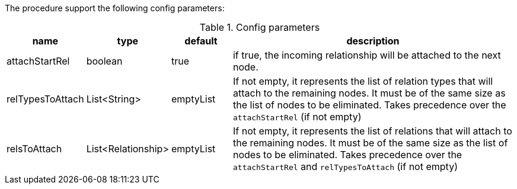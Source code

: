 The procedure support the following config parameters:

.Config parameters
[opts=header, cols="1,1,1,5"]
|===
| name | type | default | description
| attachStartRel | boolean | true | if true, the incoming relationship will be attached to the next node.
| relTypesToAttach | List<String> | emptyList | If not empty, it represents the list of relation types that will attach to the remaining nodes. It must be of the same size as the list of nodes to be eliminated. Takes precedence over the `attachStartRel` (if not empty)
| relsToAttach | List<Relationship> | emptyList | If not empty, it represents the list of relations that will attach to the remaining nodes. It must be of the same size as the list of nodes to be eliminated. Takes precedence over the `attachStartRel` and `relTypesToAttach` (if not empty)
|===